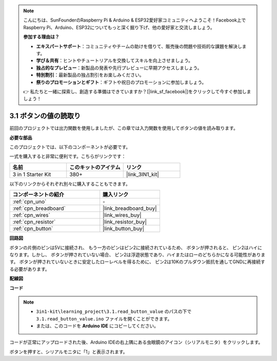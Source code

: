 .. note::

    こんにちは、SunFounderのRaspberry Pi & Arduino & ESP32愛好家コミュニティへようこそ！Facebook上でRaspberry Pi、Arduino、ESP32についてもっと深く掘り下げ、他の愛好家と交流しましょう。

    **参加する理由は？**

    - **エキスパートサポート**：コミュニティやチームの助けを借りて、販売後の問題や技術的な課題を解決します。
    - **学び＆共有**：ヒントやチュートリアルを交換してスキルを向上させましょう。
    - **独占的なプレビュー**：新製品の発表や先行プレビューに早期アクセスしましょう。
    - **特別割引**：最新製品の独占割引をお楽しみください。
    - **祭りのプロモーションとギフト**：ギフトや祝日のプロモーションに参加しましょう。

    👉 私たちと一緒に探索し、創造する準備はできていますか？[|link_sf_facebook|]をクリックして今すぐ参加しましょう！

.. _ar_button:

3.1 ボタンの値の読取り
==============================================

前回のプロジェクトでは出力関数を使用しましたが、この章では入力関数を使用してボタンの値を読み取ります。

**必要な部品**

このプロジェクトでは、以下のコンポーネントが必要です。

一式を購入すると非常に便利です。こちらがリンクです：

.. list-table::
    :widths: 20 20 20
    :header-rows: 1

    *   - 名前
        - このキットのアイテム
        - リンク
    *   - 3 in 1 Starter Kit
        - 380+
        - |link_3IN1_kit|

以下のリンクからそれぞれ別々に購入することもできます。

.. list-table::
    :widths: 30 20
    :header-rows: 1

    *   - コンポーネントの紹介
        - 購入リンク

    *   - :ref:`cpn_uno`
        - \-
    *   - :ref:`cpn_breadboard`
        - |link_breadboard_buy|
    *   - :ref:`cpn_wires`
        - |link_wires_buy|
    *   - :ref:`cpn_resistor`
        - |link_resistor_buy|
    *   - :ref:`cpn_button`
        - |link_button_buy|

**回路図**

.. image:: img/circuit_3.1_button.png

ボタンの片側のピンは5Vに接続され、
もう一方のピンはピン2に接続されているため、
ボタンが押されると、
ピン2はハイになります。しかし、
ボタンが押されていない場合、
ピン2は浮遊状態であり、ハイまたはローのどちらかになる可能性があります。
ボタンが押されていないときに安定したローレベルを得るために、
ピン2は10Kのプルダウン抵抗を通してGNDに再接続する必要があります。

**配線図**

.. image:: img/3.1_reading_button_value_bb.png
    :width: 600
    :align: center

**コード**

.. note::

   * ``3in1-kit\learning_project\3.1.read_button_value`` のパスの下で ``3.1.read_button_value.ino`` ファイルを開くことができます。
   * または、このコードを **Arduino IDE** にコピーしてください。
   

.. raw:: html
    
    <iframe src=https://create.arduino.cc/editor/sunfounder01/b456ff57-4dfb-4231-9d91-f1e9a5777de2/preview?embed style="height:510px;width:100%;margin:10px 0" frameborder=0></iframe>

コードが正常にアップロードされた後、Arduino IDEの右上隅にある虫眼鏡のアイコン（シリアルモニタ）をクリックします。

.. image:: img/sp220614_152922.png

ボタンを押すと、シリアルモニタに「1」と表示されます。

